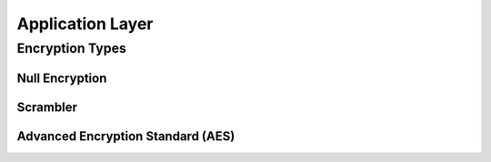Application Layer
=================

Encryption Types
----------------

Null Encryption
~~~~~~~~~~~~~~~

Scrambler
~~~~~~~~~

Advanced Encryption Standard (AES)
~~~~~~~~~~~~~~~~~~~~~~~~~~~~~~~~~~
